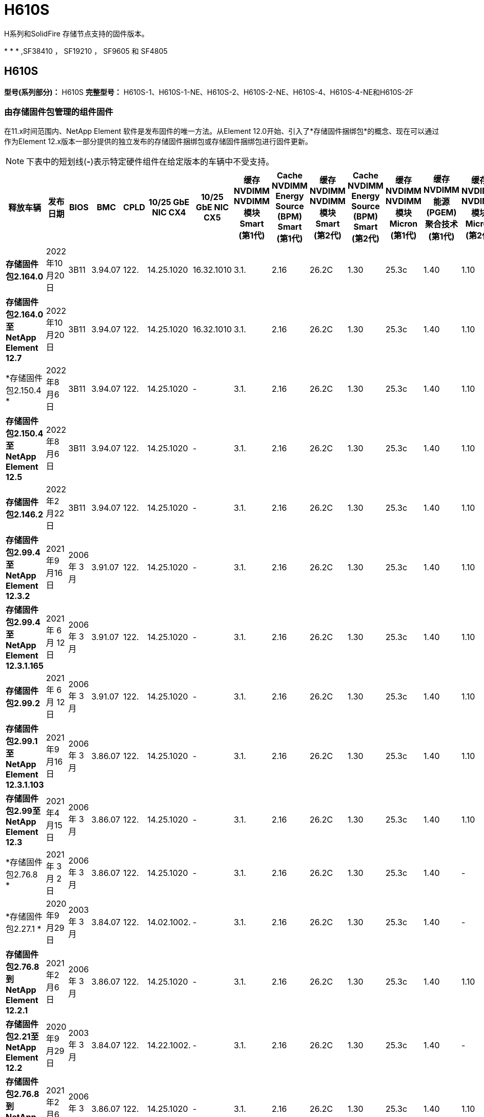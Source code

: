 = H610S
:allow-uri-read: 


H系列和SolidFire 存储节点支持的固件版本。

* 
* 
* ,SF38410 ， SF19210 ， SF9605 和 SF4805




== H610S

*型号(系列部分)：* H610S *完整型号：* H610S-1、H610S-1-NE、H610S-2、H610S-2-NE、H610S-4、H610S-4-NE和H610S-2F



=== 由存储固件包管理的组件固件

在11.x时间范围内、NetApp Element 软件是发布固件的唯一方法。从Element 12.0开始、引入了*存储固件捆绑包*的概念、现在可以通过作为Element 12.x版本一部分提供的独立发布的存储固件捆绑包或存储固件捆绑包进行固件更新。


NOTE: 下表中的短划线(*-*)表示特定硬件组件在给定版本的车辆中不受支持。

[cols="26*"]
|===
| 释放车辆 | 发布日期 | BIOS | BMC | CPLD | 10/25 GbE NIC CX4 | 10/25 GbE NIC CX5 | 缓存NVDIMM NVDIMM模块Smart (第1代) | Cache NVDIMM Energy Source (BPM) Smart (第1代) | 缓存NVDIMM NVDIMM模块Smart (第2代) | Cache NVDIMM Energy Source (BPM) Smart (第2代) | 缓存NVDIMM NVDIMM模块Micron (第1代) | 缓存NVDIMM能源(PGEM)聚合技术(第1代) | 缓存NVDIMM NVDIMM模块Micron (第2代) | 缓存NVDIMM能源(PGEM)聚合技术(第2代) | 缓存NVDIMM能源(PGEM)聚合技术(第3代) | 驱动器Samsung PM963 (SED) | 驱动器Samsung PM963 (N-SED) | 驱动器Samsung PM983 (SED) | 驱动器Samsung PM983 (N-SED) | 驱动器Kioxia CD5 (SED) | 驱动器Kioxia CD5 (N-SED) | 驱动器CD5 (FIPS) | 驱动器Samsung PM9A3 (SED) | 驱动器SKHynix PE8010 (SED) | 驱动器SKHynix PE8010 (N-SED) 


| *存储固件包2.164.0* | 2022年10月20日 | 3B11 | 3.94.07 | 122. | 14.25.1020 | 16.32.1010 | 3.1. | 2.16 | 26.2C | 1.30 | 25.3c | 1.40 | 1.10 | 3.3 | 2.16 | CXV8202Q | CXV8501Q | EDA5602Q | EDA5900Q | 0109 | 0109 | 0108 | GDC5602Q | 11092A10 | 110B2A10 


| *存储固件包2.164.0至NetApp Element 12.7* | 2022年10月20日 | 3B11 | 3.94.07 | 122. | 14.25.1020 | 16.32.1010 | 3.1. | 2.16 | 26.2C | 1.30 | 25.3c | 1.40 | 1.10 | 3.3 | 2.16 | CXV8202Q | CXV8501Q | EDA5602Q | EDA5900Q | 0109 | 0109 | 0108 | GDC5602Q | 11092A10 | 110B2A10 


| *存储固件包2.150.4 * | 2022年8月6日 | 3B11 | 3.94.07 | 122. | 14.25.1020 | - | 3.1. | 2.16 | 26.2C | 1.30 | 25.3c | 1.40 | 1.10 | 3.3 | 2.16 | CXV8202Q | CXV8501Q | EDA5602Q | EDA5900Q | 0109 | 0109 | 0108 | GDC5502Q | 11092A10 | 110B2A10 


| *存储固件包2.150.4至NetApp Element 12.5* | 2022年8月6日 | 3B11 | 3.94.07 | 122. | 14.25.1020 | - | 3.1. | 2.16 | 26.2C | 1.30 | 25.3c | 1.40 | 1.10 | 3.3 | 2.16 | CXV8202Q | CXV8501Q | EDA5602Q | EDA5900Q | 0109 | 0109 | 0108 | GDC5502Q | 11092A10 | 110B2A10 


| *存储固件包2.146.2* | 2022年2月22日 | 3B11 | 3.94.07 | 122. | 14.25.1020 | - | 3.1. | 2.16 | 26.2C | 1.30 | 25.3c | 1.40 | 1.10 | 3.3 | 2.16 | CXV8202Q | CXV8501Q | EDA5602Q | EDA5900Q | 0109 | 0109 | 0108 | GDC5502Q | 11092A10 | 110B2A10 


| *存储固件包2.99.4至NetApp Element 12.3.2* | 2021年9月16日 | 2006 年 3 月 | 3.91.07 | 122. | 14.25.1020 | - | 3.1. | 2.16 | 26.2C | 1.30 | 25.3c | 1.40 | 1.10 | 3.1. | 2.16 | CXV8202Q | CXV8501Q | EDA5402Q | EDA5700Q | 0109 | 0109 | 0108 | - | - | - 


| *存储固件包2.99.4至NetApp Element 12.3.1.165* | 2021 年 6 月 12 日 | 2006 年 3 月 | 3.91.07 | 122. | 14.25.1020 | - | 3.1. | 2.16 | 26.2C | 1.30 | 25.3c | 1.40 | 1.10 | 3.1. | 2.16 | CXV8202Q | CXV8501Q | EDA5402Q | EDA5700Q | 0109 | 0109 | 0108 | - | - | - 


| *存储固件包2.99.2* | 2021 年 6 月 12 日 | 2006 年 3 月 | 3.91.07 | 122. | 14.25.1020 | - | 3.1. | 2.16 | 26.2C | 1.30 | 25.3c | 1.40 | 1.10 | 3.1. | 2.16 | CXV8202Q | CXV8501Q | EDA5402Q | EDA5700Q | 0109 | 0109 | 0108 | - | - | - 


| *存储固件包2.99.1至NetApp Element 12.3.1.103* | 2021年9月16日 | 2006 年 3 月 | 3.86.07 | 122. | 14.25.1020 | - | 3.1. | 2.16 | 26.2C | 1.30 | 25.3c | 1.40 | 1.10 | 3.1. | 2.16 | CXV8202Q | CXV8501Q | EDA5402Q | EDA5700Q | 0109 | 0109 | 0108 | - | - | - 


| *存储固件包2.99至NetApp Element 12.3* | 2021年4月15日 | 2006 年 3 月 | 3.86.07 | 122. | 14.25.1020 | - | 3.1. | 2.16 | 26.2C | 1.30 | 25.3c | 1.40 | 1.10 | 3.1. | 2.16 | CXV8202Q | CXV8501Q | EDA5402Q | EDA5700Q | 0109 | 0109 | 0108 | - | - | - 


| *存储固件包2.76.8 * | 2021 年 3 月 2 日 | 2006 年 3 月 | 3.86.07 | 122. | 14.25.1020 | - | 3.1. | 2.16 | 26.2C | 1.30 | 25.3c | 1.40 | - | - | - | CXV8202Q | CXV8501Q | EDA5402Q | EDA5700Q | 0109 | 0109 | 0108 | - | - | - 


| *存储固件包2.27.1 * | 2020年9月29日 | 2003 年 3 月 | 3.84.07 | 122. | 14.02.1002. | - | 3.1. | 2.16 | 26.2C | 1.30 | 25.3c | 1.40 | - | - | - | CXV8202Q | CXV8501Q | EDA5302Q | EDA5600Q | 0108 | 0108 | 0108 | - | - | - 


| *存储固件包2.76.8到NetApp Element 12.2.1* | 2021年2月6日 | 2006 年 3 月 | 3.86.07 | 122. | 14.25.1020 | - | 3.1. | 2.16 | 26.2C | 1.30 | 25.3c | 1.40 | 1.10 | 3.1. | 2.16 | CXV8202Q | CXV8501Q | EDA5402Q | EDA5700Q | 0109 | 0109 | 0108 | - | - | - 


| *存储固件包2.21至NetApp Element 12.2* | 2020年9月29日 | 2003 年 3 月 | 3.84.07 | 122. | 14.22.1002. | - | 3.1. | 2.16 | 26.2C | 1.30 | 25.3c | 1.40 | - | - | - | CXV8202Q | CXV8501Q | EDA5302Q | EDA5600Q | 0108 | 0108 | 0108 | - | - | - 


| *存储固件包2.76.8到NetApp Element 12.0.1* | 2021年2月6日 | 2006 年 3 月 | 3.86.07 | 122. | 14.25.1020 | - | 3.1. | 2.16 | 26.2C | 1.30 | 25.3c | 1.40 | 1.10 | 3.1. | 2.16 | CXV8202Q | CXV8501Q | EDA5402Q | EDA5700Q | 0109 | 0109 | 0108 | - | - | - 


| *存储固件包1.2.17至NetApp Element 12.0* | 2020年3月20日 | 2003 年 3 月 | 3.78.07 | 122. | 14.22.1002. | - | 3.1. | 2.16 | 26.2C | 1.30 | 25.3c | 1.40 | - | - | - | CXV8202Q | CXV8501Q | EDA5202Q | EDA5200Q | 0108 | 0108 | 0108 | - | - | - 


| * NetApp Element 11.8* | 2020年11月3日 | 2003 年 3 月 | 3.78.07 | 122. | 14.22.1002. | - | 3.1. | 2.16 | 26.2C | 1.30 | 25.3c | 1.40 | - | - | - | CXV8202Q | CXV8501Q | EDA5202Q | EDA5200Q | 0108 | 0108 | 0107 | - | - | - 


| * NetApp Element 11.6* | 2019年11月21日 | 3A10 | 3.76.07. | 117 | 14.22.1002. | - | 2.C | 2.07 | 26.2C | 1.30 | 25.3c | 1.40 | - | - | - | CXV8202Q | CXV8501Q | EDA5202Q | EDA5200Q | 0108 | 0108 | 0107 | - | - | - 


| * NetApp Element 11.5.1* | 2020年2月20日 | 2008年3月 | 3.76.07. | 117 | 14.22.1002. | - | 2.C | 2.07 | 26.2C | 1.30 | 25.3c | 1.40 | - | - | - | CXV8202Q | CXV8501Q | EDA5202Q | EDA5200Q | 0108 | 0108 | 0107 | - | - | - 


| * NetApp Element 11.5* | 2019年9月26日 | 2008年3月 | 3.76.07. | 117 | 14.22.1002. | - | 2.C | 2.07 | 26.2C | 1.30 | - | - | - | - | - | CXV8202Q | CXV8501Q | EDA5202Q | EDA5200Q | - | - | 0107 | - | - | - 


| * NetApp Element 11.3.2* | 2020年2月19日 | 2008年3月 | 3.76.07. | 117 | 14.22.1002. | - | 2.C | 2.07 | 26.2C | 1.30 | 25.3c | 1.40 | - | - | - | CXV8202Q | CXV8501Q | EDA5202Q | EDA5200Q | 0108 | 0108 | - | - | - | - 


| * NetApp Element 11.3.1* | 2019年8月19日 | 2008年3月 | 3.76.07. | 117 | 14.22.1002. | - | 2.C | 2.07 | 26.2C | 1.30 | - | - | - | - | - | CXV8202Q | CXV8501Q | EDA5202Q | EDA5200Q | - | - | - | - | - | - 


| * NetApp Element 11.1.1* | 2020年2月19日 | 3A06 | 3.70.07. | 117 | 14.22.1002. | - | 2.C | 2.07 | 26.2C | 1.30 | 25.3c | 1.40 | - | - | - | CXV8202Q | CXV8501Q | EDA5202Q | EDA5200Q | 0108 | 0108 | - | - | - | - 


| * NetApp Element 11.1* | 2019年4月25日 | 3A06 | 3.70.07. | 117 | 14.22.1002. | - | 2.C | 2.07 | 26.2C | 1.30 | - | - | - | - | - | CXV8202Q | CXV8501Q | EDA5202Q | EDA5200Q | - | - | - | - | - | - 


| * NetApp Element 11.0.2* | 2020年2月19日 | 3A06 | 3.70.07. | 117 | 14.22.1002. | - | 2.C | 2.07 | 26.2C | 1.30 | 25.3c | 1.40 | - | - | - | CXV8202Q | CXV8501Q | EDA5202Q | EDA5200Q | 0108 | 0108 | - | - | - | - 


| * NetApp Element 11* | 2018年11月29日 | 3A06 | 3.70.07. | 117 | 14.22.1002. | - | 2.C | 2.07 | 26.2C | 1.30 | - | - | - | - | - | CXV8202Q | CXV8501Q | EDA5202Q | EDA5200Q | - | - | - | - | - | - 
|===


=== 组件固件不受存储固件包管理

以下固件不受存储固件包管理：

[cols="2*"]
|===
| 组件 | 当前版本 


| 1/10 GbE NIC | 3.2d 0x80000b4b 


| 启动设备 | M161225i 
|===


== H410s

*型号(系列部分)：* H410S *完整型号：* H410S-0、H410S-1、H410S-1-NE和H410S-2



=== 由存储固件包管理的组件固件

由存储固件包管理的组件固件。

[cols="12*"]
|===
| 释放车辆 | 发布日期 | BIOS | BMC | 10/25 GbE NIC SMCI Mellanox | 缓存NVDIMM RMS200 | 缓存NVDIMM RMS300 | 驱动器Samsung PM863 (SED) | 驱动器Samsung PM863 (N-SED) | 驱动器Toshiba hak-4 (SED) | 驱动器Toshiba hak-4 (N-SED) | 驱动器Samsung PM883 (SED) 


| *存储固件包2.164.0* | 2022年10月20日 | NAT3.4 | 6.98.00 | 14.25.1020 | ae3b8cc | 7d8422bc | GXT7404Q | GXT5103Q | 8ENP7101 | 8ENP6101 | HXT7A04Q 


| *存储固件包2.164.0至NetApp Element 12.7* | 2022年10月20日 | NAT3.4 | 6.98.00 | 14.25.1020 | ae3b8cc | 7d8422bc | GXT7404Q | GXT5103Q | 8ENP7101 | 8ENP6101 | HXT7A04Q 


| *存储固件包2.150.4至NetApp Element 12.5* | 2022年8月6日 | NAT3.4 | 6.98.00 | 14.25.1020 | ae3b8cc | 7d8422bc | GXT7404Q | GXT5103Q | 8ENP7101 | 8ENP6101 | HXT7A04Q 


| *存储固件包2.99至NetApp Element 12.3* | 2021年4月15日 | NA2.1 | 6.84.00 | 14.25.1020 | ae3b8cc | 7d8422bc | GXT7404Q | GXT5103Q | 8ENP7101 | 8ENP6101 | HXT7904Q 


| *存储固件包2.76.8到NetApp Element 12.2.1* | 2021年2月6日 | NA2.1 | 6.84.00 | 14.25.1020 | ae3b8cc | 7d8422bc | GXT7404Q | GXT5103Q | 8ENP7101 | 8ENP6101 | HXT7904Q 


| *存储固件包1.2.17至NetApp Element 12.0* | 2020年3月20日 | NA2.1 | 3.25 | 14.21.1000 | ae3b8cc | 7d8422bc | GXT7404Q | GXT5103Q | 8ENP7101 | 8ENP6101 | HXT7904Q 


| * NetApp Element 11.8.2* | 2022年2月22日 | NA2.1 | 3.25 | 14.21.1000 | ae3b8cc | 7d8422bc | GXT7404Q | GXT5103Q | 8ENP7101 | 8ENP6101 | HXT7904Q 


| * NetApp Element 11.8.1* | 2021年2月6日 | NA2.1 | 3.25 | 14.21.1000 | ae3b8cc | 7d8422bc | GXT7404Q | GXT5103Q | 8ENP7101 | 8ENP6101 | HXT7904Q 


| * NetApp Element 11.8* | 2020年11月3日 | NA2.1 | 3.25 | 14.21.1000 | ae3b8cc | 7d8422bc | GXT7404Q | GXT5103Q | 8ENP7101 | 8ENP6101 | HXT7904Q 


| * NetApp Element 11.6* | 2019年11月21日 | NA2.1 | 3.25 | 14.21.1000 | ae3b8cc | 7d8422bc | GXT7404Q | GXT5103Q | 8ENP7101 | 8ENP6101 | HXT7904Q 


| * NetApp Element 11.5.1* | 2020年2月19日 | NA2.1 | 3.25 | 14.21.1000 | ae3b8cc | 7d8422bc | GXT7404Q | GXT5103Q | 8ENP7101 | 8ENP6101 | HXT7904Q 


| * NetApp Element 11.5* | 2019年9月26日 | NA2.1 | 3.25 | 14.21.1000 | ae3b8cc | 7d8422bc | GXT7404Q | GXT5103Q | 8ENP7101 | 8ENP6101 | HXT7904Q 


| * NetApp Element 11.3.2* | 2020年2月19日 | NA2.1 | 3.25 | 14.21.1000 | ae3b8cc | 7d8422bc | GXT7404Q | GXT5103Q | 8ENP7101 | 8ENP6101 | HXT7904Q 


| * NetApp Element 11.3.1* | 2019年8月19日 | NA2.1 | 3.25 | 14.21.1000 | ae3b8cc | 7d8422bc | GXT7404Q | GXT5103Q | 8ENP7101 | 8ENP6101 | HXT7904Q 


| * NetApp Element 11.1.1* | 2020年2月19日 | NA2.1 | 3.25 | 14.17.2020 | ae3b8cc | 7d8422bc | GXT7404Q | GXT5103Q | 8ENP7101 | 8ENP6101 | HXT7904Q 


| * NetApp Element 11.1* | 2019年4月25日 | NA2.1 | 3.25 | 14.17.2020 | ae3b8cc | 7d8422bc | GXT7404Q | GXT5103Q | 8ENP7101 | 8ENP6101 | HXT7904Q 


| * NetApp Element 11.0.2* | 2020年2月19日 | NA2.1 | 3.25 | 14.17.2020 | ae3b8cc | 7d8422bc | GXT7404Q | GXT5103Q | 8ENP7101 | 8ENP6101 | HXT7904Q 


| * NetApp Element 11.0* | 2018年11月29日 | NA2.1 | 3.25 | 14.17.2020 | ae3b8cc | - | GXT7404Q | GXT5103Q | 8ENP7101 | 8ENP6101 | HXT7904Q 
|===


=== 组件固件不受存储固件包管理

以下固件不受存储固件包管理：

[cols="2*"]
|===
| 组件 | 当前版本 


| CPLD | 01.A1.06 


| SAS 适配器 | 16.00.01.00 


| 微控制器单元(微控制器单元)( | 1.18 


| SIOM 1/10 GbE NIC | 1.93 


| 电源 | 1.3 


| 启动设备SSDSCKJB240G7 | N2010121 


| 启动设备MTFDDAV240TCB1AR | DOMU037 
|===


== SF38410 ， SF19210 ， SF9605 和 SF4805

*完整型号：* SF38410、SF19210、SF9605和SF4805



=== 由存储固件包管理的组件固件

在11.x时间范围内、NetApp Element 软件是发布固件的唯一方法。从Element 12.0开始、引入了*存储固件捆绑包*的概念、现在可以通过作为Element 12.x版本一部分提供的独立发布的存储固件捆绑包或存储固件捆绑包进行固件更新。


NOTE: 下表中的短划线(*-*)表示特定硬件组件在给定版本的车辆中不受支持。

[cols="10*"]
|===
| 释放车辆 | 发布日期 | NIC | 缓存NVDIMM RMS200 (RMS200) | 缓存NVDIMM RMS200 (RMS300) | 驱动器Samsung PM863 (SED) | 驱动器Samsung PM863 (N-SED) | 驱动器Toshiba hak-4 (SED) | 驱动器Toshiba hak-4 (N-SED) | 驱动器Samsung PM883 (SED) 


| *存储固件包2.164.0* | 2022年10月20日 | 7.10.18 | ae3b8cc | 7d8422bc | GXT7404Q | GXT5103Q | 8ENP7101 | 8ENP6101 | HXT7A04Q 


| *存储固件包2.164.0至NetApp Element 12.7* | 2022年10月20日 | 7.10.18 | ae3b8cc | 7d8422bc | GXT7404Q | GXT5103Q | 8ENP7101 | 8ENP6101 | HXT7A04Q 


| *存储固件包2.150.4 * | 2022年8月6日 | 7.10.18 | ae3b8cc | 7d8422bc | GXT7404Q | GXT5103Q | 8ENP7101 | 8ENP6101 | HXT7A04Q 


| *存储固件包2.150.4至NetApp Element 12.5* | 2022年8月6日 | 7.10.18 | ae3b8cc | 7d8422bc | GXT7404Q | GXT5103Q | 8ENP7101 | 8ENP6101 | HXT7A04Q 


| *存储固件包2.146.2* | 2022年2月22日 | 7.10.18 | ae3b8cc | 7d8422bc | GXT7404Q | GXT5103Q | 8ENP7101 | 8ENP6101 | HXT7A04Q 


| *存储固件包2.99.4至NetApp Element 12.3.2* | 2021年9月16日 | 7.10.18 | ae3b8cc | 7d8422bc | GXT7404Q | GXT5103Q | 8ENP7101 | 8ENP6101 | HXT7904Q 


| *存储固件包2.99.4至NetApp Element 12.3.1.165* | 2021 年 6 月 12 日 | 7.10.18 | ae3b8cc | 7d8422bc | GXT7404Q | GXT5103Q | 8ENP7101 | 8ENP6101 | HXT7904Q 


| *存储固件包2.99.2* | 2021年3月8日 | 7.10.18 | ae3b8cc | 7d8422bc | GXT7404Q | GXT5103Q | 8ENP7101 | 8ENP6101 | HXT7904Q 


| *存储固件包2.99.1至NetApp Element 12.3.1.103* | 2021年9月16日 | 7.10.18 | ae3b8cc | 7d8422bc | GXT7404Q | GXT5103Q | 8ENP7101 | 8ENP6101 | HXT7904Q 


| *存储固件包2.99至NetApp Element 12.3* | 2021年4月15日 | 7.10.18 | ae3b8cc | 7d8422bc | GXT7404Q | GXT5103Q | 8ENP7101 | 8ENP6101 | HXT7904Q 


| *存储固件包2.76.8 * | 2021 年 3 月 2 日 | 7.10.18 | ae3b8cc | 7d8422bc | GXT7404Q | GXT5103Q | 8ENP7101 | 8ENP6101 | HXT7904Q 


| *存储固件包2.27.1 * | 2020年9月29日 | 7.10.18 | ae3b8cc | 7d8422bc | GXT7404Q | GXT5103Q | 8ENP7101 | 8ENP6101 | HXT7104Q 


| *存储固件包2.76.8到NetApp Element 12.2.1* | 2021年2月6日 | 7.10.18 | ae3b8cc | 7d8422bc | GXT7404Q | GXT5103Q | 8ENP7101 | 8ENP6101 | HXT7904Q 


| *存储固件包2.21至NetApp Element 12.2* | 2020年9月29日 | 7.10.18 | ae3b8cc | 7d8422bc | GXT7404Q | GXT5103Q | 8ENP7101 | 8ENP6101 | HXT7104Q 


| *存储固件包2.76.8到NetApp Element 12.0.1* | 2021年2月6日 | 7.10.18 | ae3b8cc | 7d8422bc | GXT7404Q | GXT5103Q | 8ENP7101 | 8ENP6101 | HXT7904Q 


| *存储固件包1.2.17至NetApp Element 12.0* | 2020年3月20日 | 7.10.18 | ae3b8cc | 7d8422bc | GXT7404Q | GXT5103Q | 8ENP7101 | 8ENP6101 | HXT7104Q 


| * NetApp Element 11.8.2* | 2022年2月22日 | 7.10.18 | ae3b8cc | 7d8422bc | GXT7404Q | GXT5103Q | 8ENP7101 | 8ENP6101 | HXT7104Q 


| * NetApp Element 11.8.1* | 2021年2月6日 | 7.10.18 | ae3b8cc | 7d8422bc | GXT7404Q | GXT5103Q | 8ENP7101 | 8ENP6101 | HXT7104Q 


| * NetApp Element 11.8* | 2020年11月3日 | 7.10.18 | ae3b8cc | 7d8422bc | GXT7404Q | GXT5103Q | 8ENP7101 | 8ENP6101 | HXT7104Q 


| * NetApp Element 11.6* | 2019年11月21日 | 7.10.18 | ae3b8cc | 7d8422bc | GXT7404Q | GXT5103Q | 8ENP7101 | 8ENP6101 | HXT7104Q 


| * NetApp Element 11.5.1* | 2020年2月19日 | 7.10.18 | ae3b8cc | 7d8422bc | GXT7404Q | GXT5103Q | 8ENP7101 | 8ENP6101 | HXT7104Q 


| * NetApp Element 11.5* | 2019年9月26日 | 7.10.18 | ae3b8cc | 7d8422bc | GXT7404Q | GXT5103Q | 8ENP7101 | 8ENP6101 | HXT7104Q 


| * NetApp Element 11.3.2* | 2020年2月19日 | 7.10.18 | ae3b8cc | 7d8422bc | GXT7404Q | GXT5103Q | 8ENP7101 | 8ENP6101 | HXT7104Q 


| * NetApp Element 11.3.1* | 2019年8月19日 | 7.10.18 | ae3b8cc | 7d8422bc | GXT7404Q | GXT5103Q | 8ENP7101 | 8ENP6101 | HXT7104Q 


| * NetApp Element 11.1.1* | 2020年2月19日 | 7.10.18 | ae3b8cc | 7d8422bc | GXT7404Q | GXT5103Q | 8ENP7101 | 8ENP6101 | HXT7104Q 


| * NetApp Element 11.1* | 2019年4月25日 | 7.10.18 | ae3b8cc | 7d8422bc | GXT7404Q | GXT5103Q | 8ENP7101 | 8ENP6101 | HXT7104Q 


| * NetApp Element 11.0.2* | 2020年2月19日 | 7.10.18 | ae3b8cc | 7d8422bc | GXT7404Q | GXT5103Q | 8ENP7101 | 8ENP6101 | HXT7104Q 


| * NetApp Element 11* | 2018年11月29日 | 7.10.18 | ae3b8cc | - | GXT7404Q | GXT5103Q | 8ENP7101 | 8ENP6101 | HXT7104Q 
|===


=== 组件固件不受存储固件包管理

以下固件不受存储固件包管理：

[cols="2*"]
|===
| 组件 | 当前版本 


| BIOS | 2.8.0 


| iDRAC | 2.75.75.75 


| 身份模块 | N41WC 1.02 


| SAS 适配器 | 16.00.01.00 


| 电源 | 1.3 


| 启动设备 | M161225i 
|===